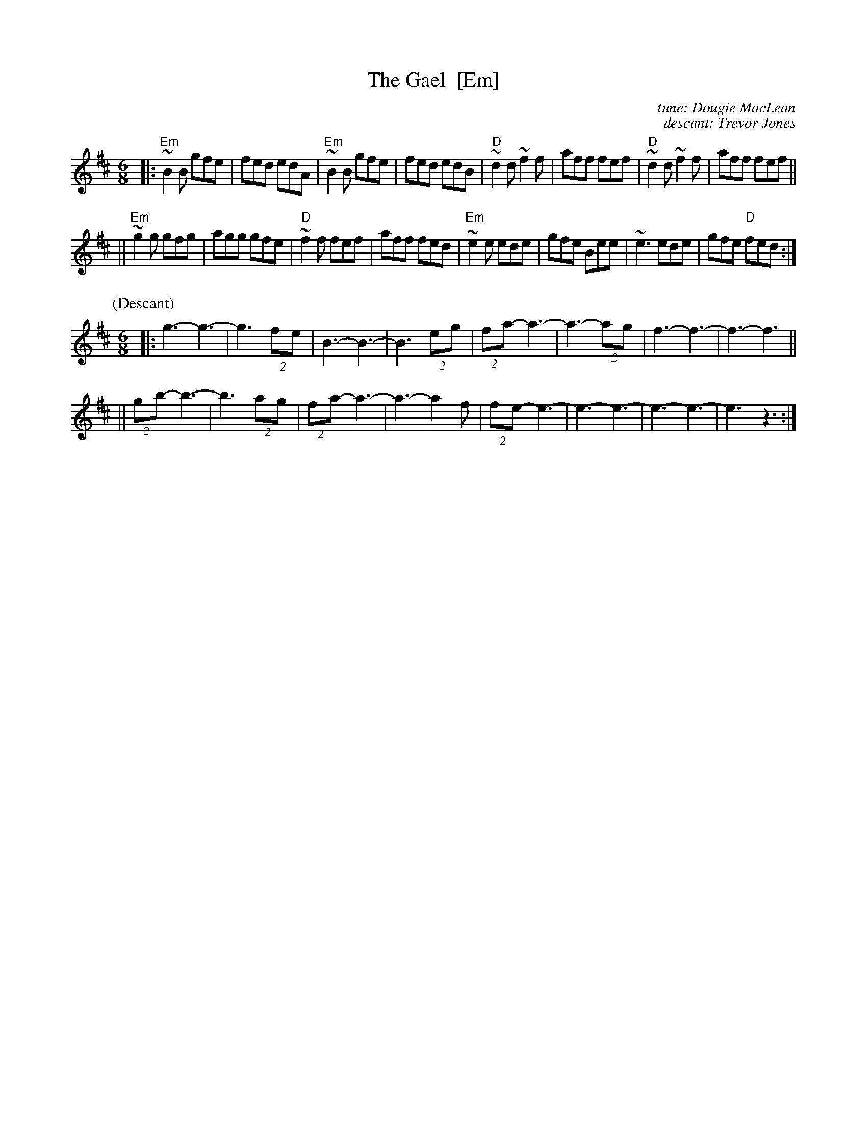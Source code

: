 X: 1
T: The Gael  [Em]
C: tune: Dougie MacLean
C: descant: Trevor Jones
R: jig
Z: 2012 John Chambers <jc:trillian.mit.edu>
M: 6/8
L: 1/8
K: Edor
|:\
"Em"~B2B gfe | fed edA | "Em"~B2B gfe | fed edB |\
"D"~d2d ~f2f | aff fef | "D"~d2d ~f2f | aff fef ||
||\
"Em"~g2g gfg | agg gfe | "D"~f2f fef | aff fed |\
"Em"~e2e ede | gfe Bee | ~e3 ede | gfe "D"fed :|
%
P: (Descant)
M: 6/8
|: g3-   g3- | g3 (2fe |   B3- B3- | B3 (2eg | (2fa- a3- | a3- (2ag | f3- f3- | f3- f3 ||
|| (2gb- b3- | b3 (2ag | (2fa- a3- | a3- a2f | (2fe- e3- | e3- e3-  | e3- e3- | e3  z3 :|
